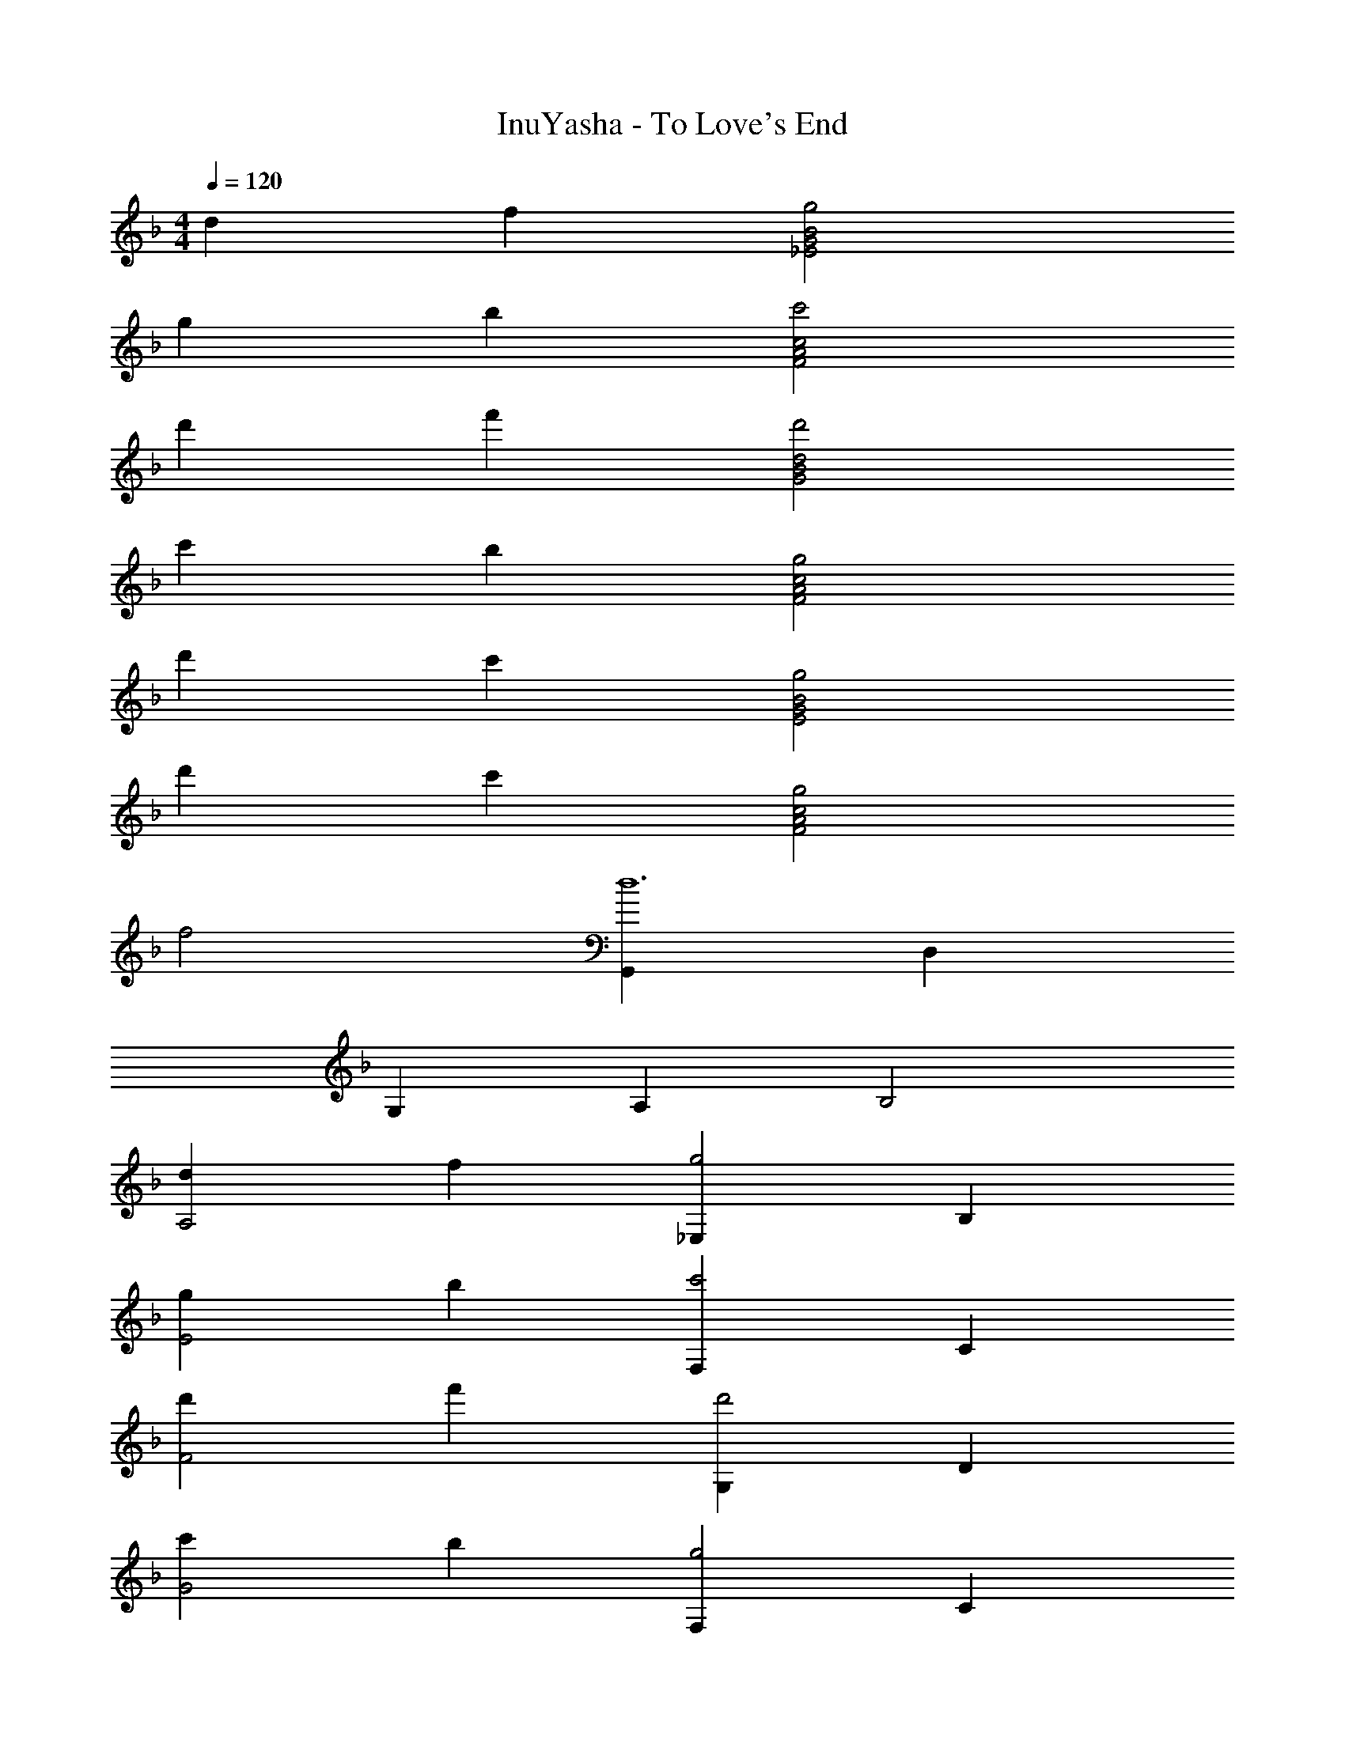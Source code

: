 X: 1
T: InuYasha - To Love's End
Z: ABC Generated by Starbound Composer
L: 1/4
M: 4/4
Q: 1/4=120
K: F
d f [g2_E2G2B2] 
g b [c'2F2A2c2] 
d' f' [d2d'2G2B2] 
c' b [g2F2A2c2] 
d' c' [g2E2G2B2] 
d' c' [g2F2A2c2] 
f2 [G,,d6] D, 
G, A, B,2 
[dA,2] f [_E,g2] B, 
[gE2] b [F,c'2] C 
[d'F2] f' [G,d'2] D 
[c'G2] b [F,g2] C 
[d'F2] c' [E,g2] B, 
[d'E2] c' [F,g2] C 
[f2F2] [G,g6] D 
G A B2 
[DdA2] [Ff] [_E,,G3B3g3] B,, 
[zE,2G,2] [Ff] [F,,G2c2g2] C, 
[AaF,2A,2] [Ff] [G,,G2B2g2] D, 
[FfG,2B,2] [Cc] [F,,D2d2] C, 
[DdF,2A,2] [Ff] [E,,B2G3g3] B,, 
[zE,2G,2] [Ff] [GgF,,] [BbC,] 
[AaF,2A,2] [Ff] [G,,D2G2d2] D, 
[G,C2] A,, [F,B,2] G,, 
[DdD,] [FfA,,] [E,,G3B3g3] B,, 
[zE,2G,2] [Ff] [F,,G2c2g2] C, 
[AaF,2A,2] [Ff] [G,,G2B2g2] D, 
[FfG,2B,2] [Cc] [F,,D2d2] C, 
[dF,2A,2] c [E,,G2] B,, 
[dE,2G,2] c [F,,G2] C, 
[F2F,2A,2] [G,,G3] D, 
G, A, B,2 
d' c' [d2g2G2B2] 
d' c' [g2F2A2c2] 
f2 [C,c2G6g6] F, 
[G,c4] F, C4 
[zG6B6g6] F, G, F, 
C4 
[C,G6c6g6] F, G, F, 
C4 
[zG6B6g6] F, G,4 
[D4=E4G4c4D,4G,4] 
[c4c'4C,,4] 
